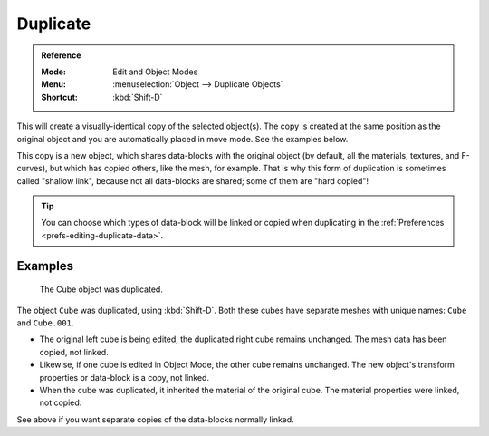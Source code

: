 .. _bpy.ops.object.duplicate_move:

*********
Duplicate
*********

.. admonition:: Reference
   :class: refbox

   :Mode:      Edit and Object Modes
   :Menu:      :menuselection:`Object --> Duplicate Objects`
   :Shortcut:  :kbd:`Shift-D`

This will create a visually-identical copy of the selected object(s).
The copy is created at the same position as the original object and
you are automatically placed in move mode. See the examples below.

This copy is a new object, which shares data-blocks with the original object
(by default, all the materials, textures, and F-curves), but which has copied others,
like the mesh, for example. That is why this form of duplication is sometimes called "shallow link",
because not all data-blocks are shared; some of them are "hard copied"!

.. tip::

   You can choose which types of data-block will be linked or copied when duplicating
   in the :ref:`Preferences <prefs-editing-duplicate-data>`.


Examples
========

.. figure:: /images/scene-layout_object_editing_duplicate_example.png

   The Cube object was duplicated.

The object ``Cube`` was duplicated, using :kbd:`Shift-D`. Both these cubes have
separate meshes with unique names: ``Cube`` and ``Cube.001``.

- The original left cube is being edited, the duplicated right cube remains unchanged.
  The mesh data has been copied, not linked.
- Likewise, if one cube is edited in Object Mode, the other cube remains
  unchanged. The new object's transform properties or data-block is a copy, not linked.
- When the cube was duplicated, it inherited the material of the original cube.
  The material properties were linked, not copied.

See above if you want separate copies of the data-blocks normally linked.
